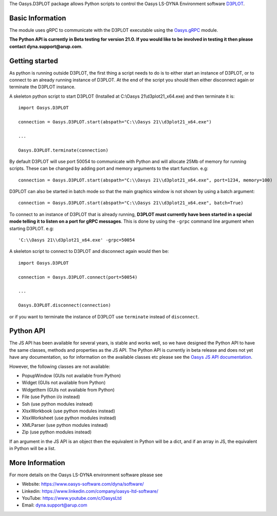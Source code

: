 The Oasys.D3PLOT package allows Python scripts to control the Oasys LS-DYNA Environment
software `D3PLOT <https://www.oasys-software.com/dyna/software/d3plot/>`_.

Basic Information
-----------------

The module uses gRPC to communicate with the D3PLOT executable using the `Oasys.gRPC <https://pypi.org/project/Oasys.gRPC/>`_ module.

**The Python API is currently in Beta testing for version 21.0. If you would like to be involved in testing it then please contact dyna.support@arup.com**.

Getting started
---------------

As python is running outside D3PLOT, the first thing a script needs to do is to either start an instance of D3PLOT, or to connect to an already running
instance of D3PLOT. At the end of the script you should then either disconnect again or terminate the D3PLOT instance.

A skeleton python script to start D3PLOT (Installed at C:\\Oasys 21\\d3plot21_x64.exe) and then terminate it is::

    import Oasys.D3PLOT

    connection = Oasys.D3PLOT.start(abspath="C:\\Oasys 21\\d3plot21_x64.exe")

    ...

    Oasys.D3PLOT.terminate(connection)

By default D3PLOT will use port 50054 to communicate with Python and will allocate 25Mb of memory for running scripts. These can be changed by adding port and memory arguments to the start function. e.g::

    connection = Oasys.D3PLOT.start(abspath="C:\\Oasys 21\\d3plot21_x64.exe", port=1234, memory=100)

D3PLOT can also be started in batch mode so that the main graphics window is not shown by using a batch argument::

    connection = Oasys.D3PLOT.start(abspath="C:\\Oasys 21\\d3plot21_x64.exe", batch=True)
    
To connect to an instance of D3PLOT that is already running, **D3PLOT must currently have been started in a special mode telling it to listen on a port for gRPC messages**. 
This is done by using the ``-grpc`` command line argument when starting D3PLOT. e.g::

    'C:\\Oasys 21\\d3plot21_x64.exe' -grpc=50054

A skeleton script to connect to D3PLOT and disconnect again would then be::

    import Oasys.D3PLOT

    connection = Oasys.D3PLOT.connect(port=50054)

    ...

    Oasys.D3PLOT.disconnect(connection)

or if you want to terminate the instance of D3PLOT use ``terminate`` instead of ``disconnect``.

Python API
----------

The JS API has been available for several years, is stable and works well, so we have designed the Python API to have the same classes, methods and properties as the JS API.
The Python API is currently in beta release and does not yet have any documentation, so for information on the available classes etc please see the `Oasys JS API documentation <https://www.oasys-software.com/dyna/downloads/oasys-suite/>`_.

However, the following classes are not available:

*   PopupWindow (GUIs not available from Python)
*   Widget (GUIs not available from Python)
*   WidgetItem (GUIs not available from Python)
*   File (use Python i/o instead)
*   Ssh (use python modules instead)
*   XlsxWorkbook (use python modules instead)
*   XlsxWorksheet (use python modules instead)
*   XMLParser (use python modules instead)
*   Zip (use python modules instead)

If an argument in the JS API is an object then the equivalent in Python will be a dict, and if an array in JS, the equivalent in Python will be a list.

More Information
----------------

For more details on the Oasys LS-DYNA environment software please see

* Website: `https://www.oasys-software.com/dyna/software/ <https://www.oasys-software.com/dyna/software/>`_
* Linkedin: `https://www.linkedin.com/company/oasys-ltd-software/ <https://www.linkedin.com/company/oasys-ltd-software/>`_
* YouTube: `https://www.youtube.com/c/OasysLtd <https://www.youtube.com/c/OasysLtd>`_
* Email: `dyna.support@arup.com <mailto:dyna.support@arup.com>`_

